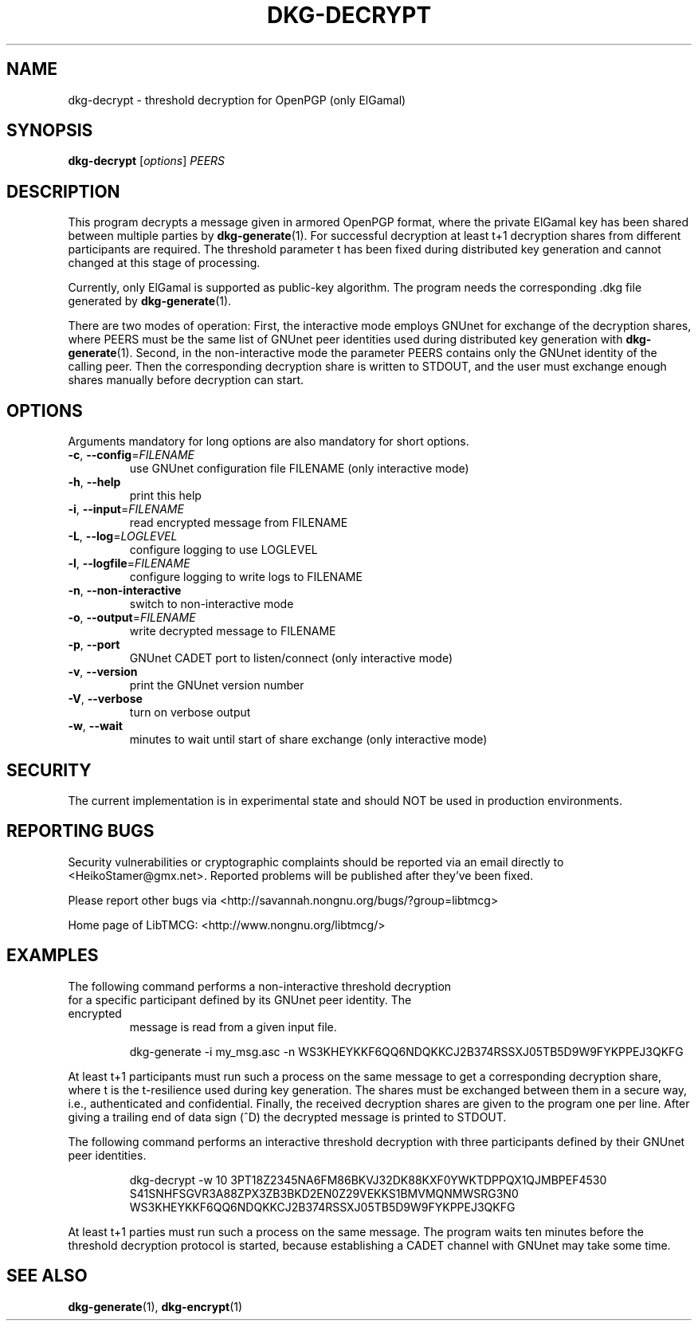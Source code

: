 .TH DKG\-DECRYPT "1" "June 2017" "LibTMCG 1.3.2" "User Commands"

.SH NAME
dkg\-decrypt \- threshold decryption for OpenPGP (only ElGamal)

.SH SYNOPSIS
.B dkg\-decrypt
.RI [ options ]
.IR PEERS

.SH DESCRIPTION
This program decrypts a message given in armored OpenPGP format, where the
private ElGamal key has been shared between multiple parties by
.BR dkg\-generate (1).
For successful decryption at least t+1 decryption shares from different 
participants are required. The threshold parameter t has been fixed during
distributed key generation and cannot changed at this stage of processing.
.PP
Currently, only ElGamal is supported as public-key algorithm. The program
needs the corresponding .dkg file generated by
.BR dkg\-generate (1).
.PP
There are two modes of operation: First, the interactive mode employs GNUnet
for exchange of the decryption shares, where PEERS must be the same list of
GNUnet peer identities used during distributed key generation with
.BR dkg\-generate (1).
Second, in the non\-interactive mode the parameter PEERS contains only the
GNUnet identity of the calling peer. Then the corresponding decryption share
is written to STDOUT, and the user must exchange enough shares manually before
decryption can start.

.SH OPTIONS
Arguments mandatory for long options are also mandatory for short options.
.TP
\fB\-c\fR, \fB\-\-config\fR=\fI\,FILENAME\/\fR
use GNUnet configuration file FILENAME (only interactive mode)
.TP
\fB\-h\fR, \fB\-\-help\fR
print this help
.TP
\fB\-i\fR, \fB\-\-input\fR=\fI\,FILENAME\/\fR
read encrypted message from FILENAME
.TP
\fB\-L\fR, \fB\-\-log\fR=\fI\,LOGLEVEL\/\fR
configure logging to use LOGLEVEL
.TP
\fB\-l\fR, \fB\-\-logfile\fR=\fI\,FILENAME\/\fR
configure logging to write logs to FILENAME
.TP
\fB\-n\fR, \fB\-\-non\-interactive\fR
switch to non\-interactive mode
.TP
\fB\-o\fR, \fB\-\-output\fR=\fI\,FILENAME\/\fR
write decrypted message to FILENAME
.TP
\fB\-p\fR, \fB\-\-port\fR
GNUnet CADET port to listen/connect (only interactive mode)
.TP
\fB\-v\fR, \fB\-\-version\fR
print the GNUnet version number
.TP
\fB\-V\fR, \fB\-\-verbose\fR
turn on verbose output
.TP
\fB\-w\fR, \fB\-\-wait\fR
minutes to wait until start of share exchange (only interactive mode)

.SH "SECURITY"
The current implementation is in experimental state and should NOT
be used in production environments.

.SH "REPORTING BUGS"
Security vulnerabilities or cryptographic complaints should be reported
via an email directly to
<HeikoStamer@gmx.net>.
Reported problems will be published after they've been fixed.
.PP
Please report other bugs via <http://savannah.nongnu.org/bugs/?group=libtmcg>
.PP
Home page of LibTMCG: <http://www.nongnu.org/libtmcg/>

.SH "EXAMPLES"
.TP
The following command performs a non-interactive threshold decryption for a specific participant defined by its GNUnet peer identity. The encrypted
message is read from a given input file.
.PP
.nf
.RS
dkg-generate -i my_msg.asc -n WS3KHEYKKF6QQ6NDQKKCJ2B374RSSXJ05TB5D9W9FYKPPEJ3QKFG
.RE
.fi
.PP
At least t+1 participants must run such a process on the same message to get a corresponding decryption share, where t is the t-resilience used during key generation.
The shares must be exchanged between them in a secure way, i.e., authenticated and confidential. Finally, the received decryption shares are given to the
program one per line. After giving a trailing end of data sign (^D) the decrypted message is printed to STDOUT.
.PP
The following command performs an interactive threshold decryption with three participants defined by their GNUnet peer identities. 
.PP
.nf
.RS
dkg-decrypt -w 10 3PT18Z2345NA6FM86BKVJ32DK88KXF0YWKTDPPQX1QJMBPEF4530 S41SNHFSGVR3A88ZPX3ZB3BKD2EN0Z29VEKKS1BMVMQNMWSRG3N0 WS3KHEYKKF6QQ6NDQKKCJ2B374RSSXJ05TB5D9W9FYKPPEJ3QKFG
.RE
.fi
.PP
At least t+1 parties must run such a process on the same message. The program waits ten minutes before the threshold decryption protocol is started, because establishing a CADET channel with GNUnet may take some time.

.SH "SEE ALSO"
.BR dkg\-generate (1),
.BR dkg\-encrypt (1)

